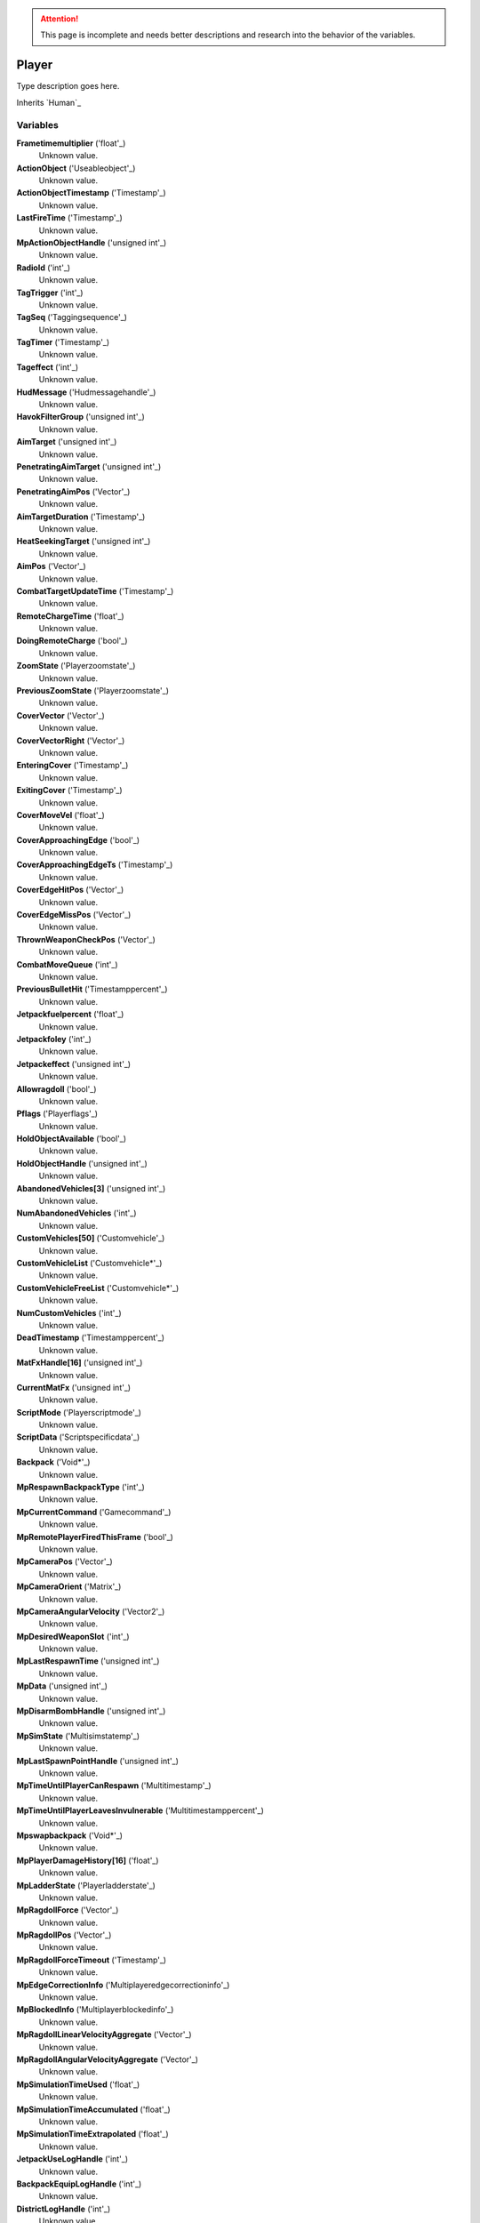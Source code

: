 
.. attention:: This page is incomplete and needs better descriptions and research into the behavior of the variables.


Player
********************************************************
Type description goes here.

Inherits `Human`_

Variables
========================================================

**Frametimemultiplier** ('float'_)
    Unknown value.

**ActionObject** ('Useableobject'_)
    Unknown value.

**ActionObjectTimestamp** ('Timestamp'_)
    Unknown value.

**LastFireTime** ('Timestamp'_)
    Unknown value.

**MpActionObjectHandle** ('unsigned int'_)
    Unknown value.

**RadioId** ('int'_)
    Unknown value.

**TagTrigger** ('int'_)
    Unknown value.

**TagSeq** ('Taggingsequence'_)
    Unknown value.

**TagTimer** ('Timestamp'_)
    Unknown value.

**Tageffect** ('int'_)
    Unknown value.

**HudMessage** ('Hudmessagehandle'_)
    Unknown value.

**HavokFilterGroup** ('unsigned int'_)
    Unknown value.

**AimTarget** ('unsigned int'_)
    Unknown value.

**PenetratingAimTarget** ('unsigned int'_)
    Unknown value.

**PenetratingAimPos** ('Vector'_)
    Unknown value.

**AimTargetDuration** ('Timestamp'_)
    Unknown value.

**HeatSeekingTarget** ('unsigned int'_)
    Unknown value.

**AimPos** ('Vector'_)
    Unknown value.

**CombatTargetUpdateTime** ('Timestamp'_)
    Unknown value.

**RemoteChargeTime** ('float'_)
    Unknown value.

**DoingRemoteCharge** ('bool'_)
    Unknown value.

**ZoomState** ('Playerzoomstate'_)
    Unknown value.

**PreviousZoomState** ('Playerzoomstate'_)
    Unknown value.

**CoverVector** ('Vector'_)
    Unknown value.

**CoverVectorRight** ('Vector'_)
    Unknown value.

**EnteringCover** ('Timestamp'_)
    Unknown value.

**ExitingCover** ('Timestamp'_)
    Unknown value.

**CoverMoveVel** ('float'_)
    Unknown value.

**CoverApproachingEdge** ('bool'_)
    Unknown value.

**CoverApproachingEdgeTs** ('Timestamp'_)
    Unknown value.

**CoverEdgeHitPos** ('Vector'_)
    Unknown value.

**CoverEdgeMissPos** ('Vector'_)
    Unknown value.

**ThrownWeaponCheckPos** ('Vector'_)
    Unknown value.

**CombatMoveQueue** ('int'_)
    Unknown value.

**PreviousBulletHit** ('Timestamppercent'_)
    Unknown value.

**Jetpackfuelpercent** ('float'_)
    Unknown value.

**Jetpackfoley** ('int'_)
    Unknown value.

**Jetpackeffect** ('unsigned int'_)
    Unknown value.

**Allowragdoll** ('bool'_)
    Unknown value.

**Pflags** ('Playerflags'_)
    Unknown value.

**HoldObjectAvailable** ('bool'_)
    Unknown value.

**HoldObjectHandle** ('unsigned int'_)
    Unknown value.

**AbandonedVehicles[3]** ('unsigned int'_)
    Unknown value.

**NumAbandonedVehicles** ('int'_)
    Unknown value.

**CustomVehicles[50]** ('Customvehicle'_)
    Unknown value.

**CustomVehicleList** ('Customvehicle*'_)
    Unknown value.

**CustomVehicleFreeList** ('Customvehicle*'_)
    Unknown value.

**NumCustomVehicles** ('int'_)
    Unknown value.

**DeadTimestamp** ('Timestamppercent'_)
    Unknown value.

**MatFxHandle[16]** ('unsigned int'_)
    Unknown value.

**CurrentMatFx** ('unsigned int'_)
    Unknown value.

**ScriptMode** ('Playerscriptmode'_)
    Unknown value.

**ScriptData** ('Scriptspecificdata'_)
    Unknown value.

**Backpack** ('Void*'_)
    Unknown value.

**MpRespawnBackpackType** ('int'_)
    Unknown value.

**MpCurrentCommand** ('Gamecommand'_)
    Unknown value.

**MpRemotePlayerFiredThisFrame** ('bool'_)
    Unknown value.

**MpCameraPos** ('Vector'_)
    Unknown value.

**MpCameraOrient** ('Matrix'_)
    Unknown value.

**MpCameraAngularVelocity** ('Vector2'_)
    Unknown value.

**MpDesiredWeaponSlot** ('int'_)
    Unknown value.

**MpLastRespawnTime** ('unsigned int'_)
    Unknown value.

**MpData** ('unsigned int'_)
    Unknown value.

**MpDisarmBombHandle** ('unsigned int'_)
    Unknown value.

**MpSimState** ('Multisimstatemp'_)
    Unknown value.

**MpLastSpawnPointHandle** ('unsigned int'_)
    Unknown value.

**MpTimeUntilPlayerCanRespawn** ('Multitimestamp'_)
    Unknown value.

**MpTimeUntilPlayerLeavesInvulnerable** ('Multitimestamppercent'_)
    Unknown value.

**Mpswapbackpack** ('Void*'_)
    Unknown value.

**MpPlayerDamageHistory[16]** ('float'_)
    Unknown value.

**MpLadderState** ('Playerladderstate'_)
    Unknown value.

**MpRagdollForce** ('Vector'_)
    Unknown value.

**MpRagdollPos** ('Vector'_)
    Unknown value.

**MpRagdollForceTimeout** ('Timestamp'_)
    Unknown value.

**MpEdgeCorrectionInfo** ('Multiplayeredgecorrectioninfo'_)
    Unknown value.

**MpBlockedInfo** ('Multiplayerblockedinfo'_)
    Unknown value.

**MpRagdollLinearVelocityAggregate** ('Vector'_)
    Unknown value.

**MpRagdollAngularVelocityAggregate** ('Vector'_)
    Unknown value.

**MpSimulationTimeUsed** ('float'_)
    Unknown value.

**MpSimulationTimeAccumulated** ('float'_)
    Unknown value.

**MpSimulationTimeExtrapolated** ('float'_)
    Unknown value.

**JetpackUseLogHandle** ('int'_)
    Unknown value.

**BackpackEquipLogHandle** ('int'_)
    Unknown value.

**DistrictLogHandle** ('int'_)
    Unknown value.

**CameraBoneTransform** ('Matrix43'_)
    Unknown value.

**MovementVelocity** ('Vector'_)
    Unknown value.

**DirectControlDir** ('Vector2'_)
    Unknown value.

**DirectControlVel** ('Vector'_)
    Unknown value.

**CoverCollisionNormal** ('Vector'_)
    Unknown value.

**LastFrameCoverCollisionNormal** ('Vector'_)
    Unknown value.

**CoverTestQueue** ('Playercovertest'_)
    Unknown value.

**CoverDelayTs** ('Timestamp'_)
    Unknown value.

**CoverEnterTs** ('Timestamp'_)
    Unknown value.

**CoverExitDelayTs** ('Timestamp'_)
    Unknown value.

**CoverDiveCapsule** ('Timestamp'_)
    Unknown value.

**CoverLeanDelay** ('Timestamp'_)
    Unknown value.

**CoverRootOffset** ('float'_)
    Unknown value.

**SpinebendRootOffset** ('float'_)
    Unknown value.

**FacialIdle** ('Timestamp'_)
    Unknown value.

**FootstepPropagateTime** ('Timestamp'_)
    Unknown value.

**BumpIntoPropagateTime** ('Timestamp'_)
    Unknown value.

**AmmoBoxHandle** ('unsigned int'_)
    Unknown value.

**PathfindTimeOut** ('Timestamp'_)
    Unknown value.

**CurrentInterfaceMode** ('Interfacemodes'_)
    Unknown value.

**CommonControlsAllowed** ('unsigned int'_)
    Unknown value.

**ControlsGeneralAllowed** ('unsigned int'_)
    Unknown value.

**ControlsOnFootAllowed** ('unsigned int'_)
    Unknown value.

**ControlsDrivingAllowed** ('unsigned int'_)
    Unknown value.

**GeneralActionsAllowed** ('unsigned int'_)
    Unknown value.

**WeaponSwapTimestamp** ('Timestamp'_)
    Unknown value.

**SprintDelayTimestamp** ('Timestamp'_)
    Unknown value.

**SprintStartTimestamp** ('Timestamp'_)
    Unknown value.

**JumpRefreshTimestamp** ('Timestamp'_)
    Unknown value.

**AllySquadHandle** ('unsigned int'_)
    Unknown value.

**EscortSquadHandle** ('unsigned int'_)
    Unknown value.

**CheckSquadsTimer** ('Timestamp'_)
    Unknown value.

**PathfindInfo** ('Pathfindnavinfo'_)
    Unknown value.

**BloodDecals** ('Decalcircarrayqueue10'_)
    Unknown value.

**BloodDecalsFadeIndex** ('int'_)
    Unknown value.

**ActivityInventorySaveFile** ('Fileobject*'_)
    Unknown value.

**ActivityInventoryBuffer[1024]** ('char'_)
    Unknown value.

**ZoomCancelTimestamp** ('Timestamp'_)
    Unknown value.

**NonInventoryItemHandle** ('unsigned int'_)
    Unknown value.

**LastVehicleDriven** ('unsigned int'_)
    Unknown value.

**QuickTurnOrient** ('Matrix'_)
    Unknown value.

**QuickTurnSpeed** ('float'_)
    Unknown value.

**Metadata** ('Playermetadata'_)
    Unknown value.

**RadiationTimestamp** ('Timestamp'_)
    Unknown value.

**RadiationDamage** ('float'_)
    Unknown value.

**RadiationFoley** ('int'_)
    Unknown value.

**IsStuckTimer** ('Timestamp'_)
    Unknown value.

**LastStuckPos** ('Vector'_)
    Unknown value.

**RagdollOverrideGetUpTime** ('int'_)
    Unknown value.

**FadeBackpackTime** ('Timestamppercent'_)
    Unknown value.

**CommTowerCheckPeriod** ('Timestamp'_)
    Unknown value.

**Nextrecord** ('int'_)
    Unknown value.

**Positionalrecords[8]** ('Playerpositionalrecord'_)
    Unknown value.

**Trackingperiod** ('Timestamp'_)
    Unknown value.

.. _`float`: ./float.html
.. _`Useableobject`: ./Useableobject.html
.. _`Timestamp`: ./Timestamp.html
.. _`unsigned int`: ./unsigned int.html
.. _`int`: ./int.html
.. _`Taggingsequence`: ./Taggingsequence.html
.. _`Hudmessagehandle`: ./Hudmessagehandle.html
.. _`Vector`: ./Vector.html
.. _`bool`: ./bool.html
.. _`Playerzoomstate`: ./Playerzoomstate.html
.. _`Timestamppercent`: ./Timestamppercent.html
.. _`Playerflags`: ./Playerflags.html
.. _`Customvehicle`: ./Customvehicle.html
.. _`Customvehicle*`: ./Customvehicle*.html
.. _`Playerscriptmode`: ./Playerscriptmode.html
.. _`Scriptspecificdata`: ./Scriptspecificdata.html
.. _`Void*`: ./Void*.html
.. _`Gamecommand`: ./Gamecommand.html
.. _`Matrix`: ./Matrix.html
.. _`Vector2`: ./Vector2.html
.. _`Multisimstatemp`: ./Multisimstatemp.html
.. _`Multitimestamp`: ./Multitimestamp.html
.. _`Multitimestamppercent`: ./Multitimestamppercent.html
.. _`Playerladderstate`: ./Playerladderstate.html
.. _`Multiplayeredgecorrectioninfo`: ./Multiplayeredgecorrectioninfo.html
.. _`Multiplayerblockedinfo`: ./Multiplayerblockedinfo.html
.. _`Matrix43`: ./Matrix43.html
.. _`Playercovertest`: ./Playercovertest.html
.. _`Interfacemodes`: ./Interfacemodes.html
.. _`Pathfindnavinfo`: ./Pathfindnavinfo.html
.. _`Decalcircarrayqueue10`: ./Decalcircarrayqueue10.html
.. _`Fileobject*`: ./Fileobject*.html
.. _`char`: ./char.html
.. _`Playermetadata`: ./Playermetadata.html
.. _`Playerpositionalrecord`: ./Playerpositionalrecord.html

